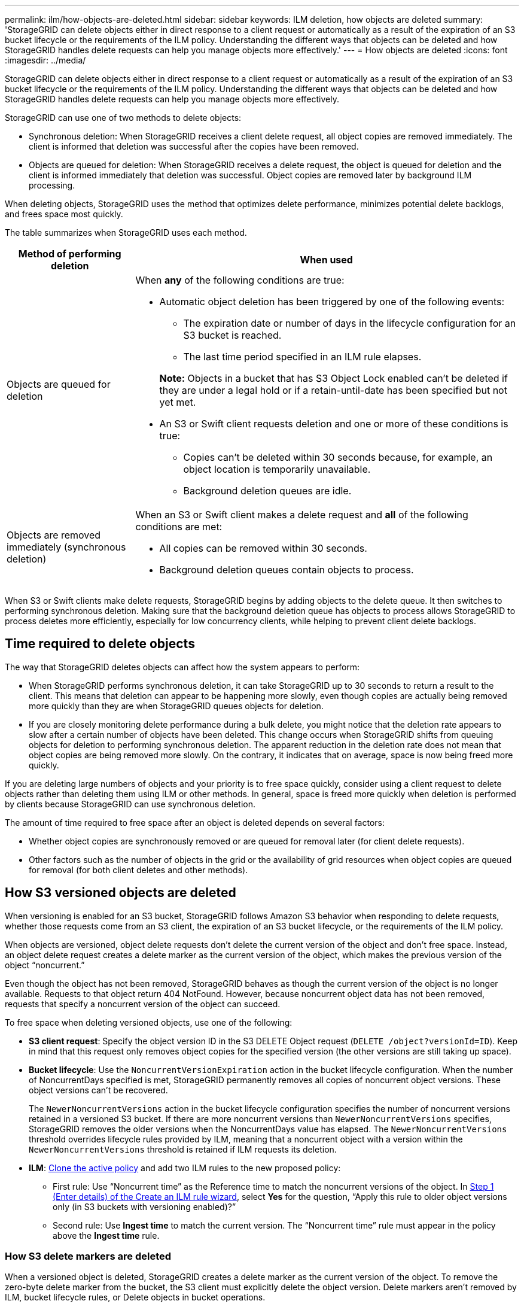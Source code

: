 ---
permalink: ilm/how-objects-are-deleted.html
sidebar: sidebar
keywords: ILM deletion, how objects are deleted
summary: 'StorageGRID can delete objects either in direct response to a client request or automatically as a result of the expiration of an S3 bucket lifecycle or the requirements of the ILM policy. Understanding the different ways that objects can be deleted and how StorageGRID handles delete requests can help you manage objects more effectively.'
---
= How objects are deleted
:icons: font
:imagesdir: ../media/

[.lead]
StorageGRID can delete objects either in direct response to a client request or automatically as a result of the expiration of an S3 bucket lifecycle or the requirements of the ILM policy. Understanding the different ways that objects can be deleted and how StorageGRID handles delete requests can help you manage objects more effectively.

StorageGRID can use one of two methods to delete objects:

* Synchronous deletion: When StorageGRID receives a client delete request, all object copies are removed immediately. The client is informed that deletion was successful after the copies have been removed.
* Objects are queued for deletion: When StorageGRID receives a delete request, the object is queued for deletion and the client is informed immediately that deletion was successful. Object copies are removed later by background ILM processing.

When deleting objects, StorageGRID uses the method that optimizes delete performance, minimizes potential delete backlogs, and frees space most quickly.

The table summarizes when StorageGRID uses each method.

[cols="1a,3a" options="header"]
|===
| Method of performing deletion| When used

| Objects are queued for deletion
| When *any* of the following conditions are true:

* Automatic object deletion has been triggered by one of the following events:
** The expiration date or number of days in the lifecycle configuration for an S3 bucket is reached.
** The last time period specified in an ILM rule elapses.

+
*Note:* Objects in a bucket that has S3 Object Lock enabled can't be deleted if they are under a legal hold or if a retain-until-date has been specified but not yet met.

* An S3 or Swift client requests deletion and one or more of these conditions is true:

** Copies can't be deleted within 30 seconds because, for example, an object location is temporarily unavailable.
** Background deletion queues are idle.

| Objects are removed immediately (synchronous deletion)
| When an S3 or Swift client makes a delete request and *all* of the following conditions are met:

* All copies can be removed within 30 seconds.
* Background deletion queues contain objects to process.
|===

When S3 or Swift clients make delete requests, StorageGRID begins by adding objects to the delete queue. It then switches to performing synchronous deletion. Making sure that the background deletion queue has objects to process allows StorageGRID to process deletes more efficiently, especially for low concurrency clients, while helping to prevent client delete backlogs.

== Time required to delete objects

The way that StorageGRID deletes objects can affect how the system appears to perform:

* When StorageGRID performs synchronous deletion, it can take StorageGRID up to 30 seconds to return a result to the client. This means that deletion can appear to be happening more slowly, even though copies are actually being removed more quickly than they are when StorageGRID queues objects for deletion.
* If you are closely monitoring delete performance during a bulk delete, you might notice that the deletion rate appears to slow after a certain number of objects have been deleted. This change occurs when StorageGRID shifts from queuing objects for deletion to performing synchronous deletion. The apparent reduction in the deletion rate does not mean that object copies are being removed more slowly. On the contrary, it indicates that on average, space is now being freed more quickly.

If you are deleting large numbers of objects and your priority is to free space quickly, consider using a client request to delete objects rather than deleting them using ILM or other methods. In general, space is freed more quickly when deletion is performed by clients because StorageGRID can use synchronous deletion.

The amount of time required to free space after an object is deleted depends on several factors:

* Whether object copies are synchronously removed or are queued for removal later (for client delete requests).
* Other factors such as the number of objects in the grid or the availability of grid resources when object copies are queued for removal (for both client deletes and other methods).

[[delete-s3-versioned-objects]]
== How S3 versioned objects are deleted

When versioning is enabled for an S3 bucket, StorageGRID follows Amazon S3 behavior when responding to delete requests, whether those requests come from an S3 client, the expiration of an S3 bucket lifecycle, or the requirements of the ILM policy.

When objects are versioned, object delete requests don't delete the current version of the object and don't free space. Instead, an object delete request creates a delete marker as the current version of the object, which makes the previous version of the object "`noncurrent.`"

Even though the object has not been removed, StorageGRID behaves as though the current version of the object is no longer available. Requests to that object return 404 NotFound. However, because noncurrent object data has not been removed, requests that specify a noncurrent version of the object can succeed.

To free space when deleting versioned objects, use one of the following:

* *S3 client request*: Specify the object version ID in the S3 DELETE Object request (`DELETE /object?versionId=ID`). Keep in mind that this request only removes object copies for the specified version (the other versions are still taking up space).

* *Bucket lifecycle*: Use the `NoncurrentVersionExpiration` action in the bucket lifecycle configuration. When the number of NoncurrentDays specified is met, StorageGRID permanently removes all copies of noncurrent object versions. These object versions can't be recovered.
+
The `NewerNoncurrentVersions` action in the bucket lifecycle configuration specifies the number of noncurrent versions retained in a versioned S3 bucket. If there are more noncurrent versions than `NewerNoncurrentVersions` specifies, StorageGRID removes the older versions when the NoncurrentDays value has elapsed. The `NewerNoncurrentVersions` threshold overrides lifecycle rules provided by ILM, meaning that a noncurrent object with a version within the `NewerNoncurrentVersions` threshold is retained if ILM requests its deletion.

* *ILM*: link:creating-ilm-policy.html[Clone the active policy] and add two ILM rules to the new proposed policy:
** First rule: Use "`Noncurrent time`" as the Reference time to match the noncurrent versions of the object. In link:create-ilm-rule-enter-details.html[Step 1 (Enter details) of the Create an ILM rule wizard], select *Yes* for the question, "`Apply this rule to older object versions only (in S3 buckets with versioning enabled)?`" 
** Second rule: Use *Ingest time* to match the current version. The "`Noncurrent time`" rule must appear in the policy above the *Ingest time* rule.

=== How S3 delete markers are deleted
When a versioned object is deleted, StorageGRID creates a delete marker as the current version of the object. To remove the zero-byte delete marker from the bucket, the S3 client must explicitly delete the object version. Delete markers aren't removed by ILM, bucket lifecycle rules, or Delete objects in bucket operations. 

.Related information

* link:../s3/index.html[Use S3 REST API]

* link:example-4-ilm-rules-and-policy-for-s3-versioned-objects.html[Example 4: ILM rules and policy for S3 versioned objects]

